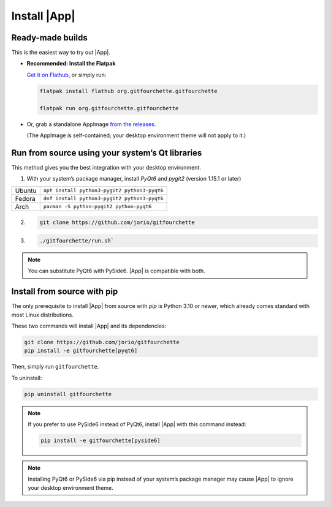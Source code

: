 Install |App|
====================

.. image:: assets/flathub.svg
   :scale: 100%
   :alt: Get GitFourchette on Flathub
   :align: right
   :target: https://flathub.org/apps/org.gitfourchette.gitfourchette

Ready-made builds
-----------------

This is the easiest way to try out |App|.

- **Recommended: Install the Flatpak**

  `Get it on Flathub <https://flathub.org/apps/org.gitfourchette.gitfourchette>`_, or simply run:

  .. code-block:: bash

          flatpak install flathub org.gitfourchette.gitfourchette

          flatpak run org.gitfourchette.gitfourchette

- Or, grab a standalone AppImage `from the releases <https://github.com/jorio/gitfourchette/releases>`_.

  (The AppImage is self-contained; your desktop environment theme will not apply to it.)

..
    - macOS builds are available although macOS isn't the main target: :gfold:`.............à remplir quand c'est lancé`

..
    .. note:: The AppImage is self-contained; your desktop environment theme will not apply to the AppImage version.

Run from source using your system’s Qt libraries
------------------------------------------------

This method gives you the best integration with your desktop environment.

1. With your system’s package manager, install *PyQt6* and *pygit2* (version 1.15.1 or later)

.. list-table::
    :header-rows: 0

    * - Ubuntu
      - ``apt install python3-pygit2 python3-pyqt6``
    
    * - Fedora
      - ``dnf install python3-pygit2 python3-pyqt6``
    
    * - Arch
      - ``pacman -S python-pygit2 python-pyqt6``

2.
    .. code-block:: bash

        git clone https://github.com/jorio/gitfourchette

3. 
    .. code-block:: bash

        ./gitfourchette/run.sh`

.. note:: You can substitute PyQt6 with PySide6. |App| is compatible with both.

Install from source with pip
----------------------------

The only prerequisite to install |App| from source with `pip` is Python 3.10 or newer, which already comes standard with most Linux distributions.

These two commands will install |App| and its dependencies:

.. code-block:: bash

    git clone https://github.com/jorio/gitfourchette
    pip install -e gitfourchette[pyqt6]

Then, simply run ``gitfourchette``.

To uninstall:

.. code-block:: bash

    pip uninstall gitfourchette

.. note::

    If you prefer to use PySide6 instead of PyQt6, install |App| with this command instead:

    .. code-block:: bash

            pip install -e gitfourchette[pyside6]

.. note::

    Installing PyQt6 or PySide6 via pip instead of your system’s package manager
    may cause |App| to ignore your desktop environment theme.

